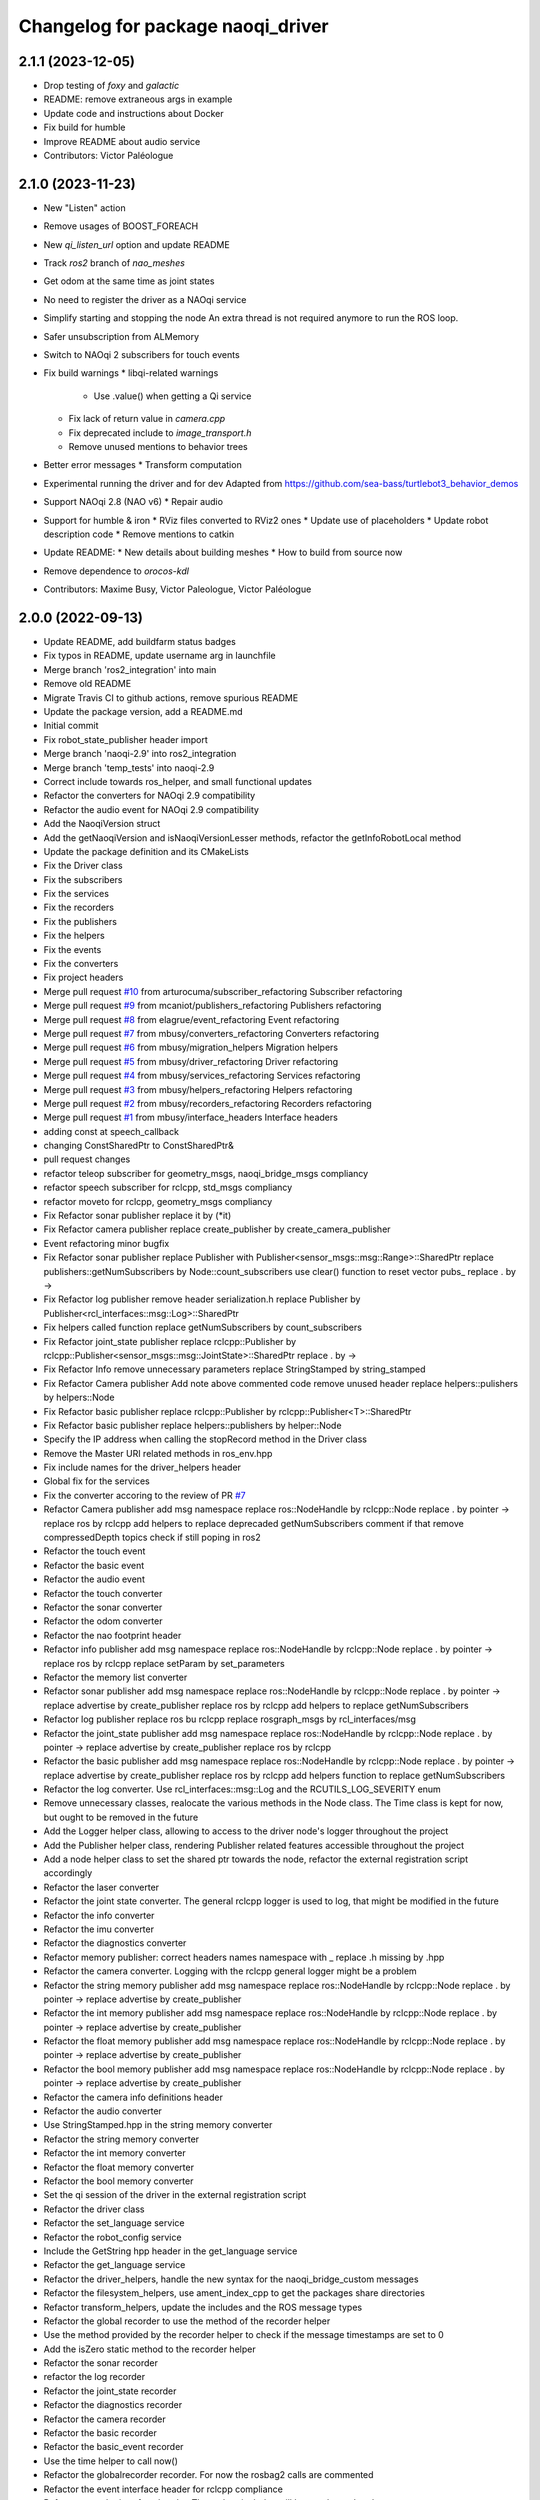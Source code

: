 ^^^^^^^^^^^^^^^^^^^^^^^^^^^^^^^^^^^^^
Changelog for package naoqi_driver
^^^^^^^^^^^^^^^^^^^^^^^^^^^^^^^^^^^^^

2.1.1 (2023-12-05)
------------------
* Drop testing of `foxy` and `galactic`
* README: remove extraneous args in example
* Update code and instructions about Docker
* Fix build for humble
* Improve README about audio service
* Contributors: Victor Paléologue

2.1.0 (2023-11-23)
------------------
* New "Listen" action
* Remove usages of BOOST_FOREACH
* New `qi_listen_url` option and update README
* Track `ros2` branch of `nao_meshes`
* Get odom at the same time as joint states
* No need to register the driver as a NAOqi service
* Simplify starting and stopping the node
  An extra thread is not required anymore to run the ROS loop.
* Safer unsubscription from ALMemory
* Switch to NAOqi 2 subscribers for touch events
* Fix build warnings
  * libqi-related warnings
    * Use .value() when getting a Qi service
  * Fix lack of return value in `camera.cpp`
  * Fix deprecated include to `image_transport.h`
  * Remove unused mentions to behavior trees
* Better error messages
  * Transform computation
* Experimental running the driver and for dev
  Adapted from https://github.com/sea-bass/turtlebot3_behavior_demos
* Support NAOqi 2.8 (NAO v6)
  * Repair audio
* Support for humble & iron
  * RViz files converted to RViz2 ones
  * Update use of placeholders
  * Update robot description code
  * Remove mentions to catkin
* Update README:
  * New details about building meshes
  * How to build from source now
* Remove dependence to `orocos-kdl`
* Contributors: Maxime Busy, Victor Paleologue, Victor Paléologue

2.0.0 (2022-09-13)
------------------
* Update README, add buildfarm status badges
* Fix typos in README, update username arg in launchfile
* Merge branch 'ros2_integration' into main
* Remove old README
* Migrate Travis CI to github actions, remove spurious README
* Update the package version, add a README.md
* Initial commit
* Fix robot_state_publisher header import
* Merge branch 'naoqi-2.9' into ros2_integration
* Merge branch 'temp_tests' into naoqi-2.9
* Correct include towards ros_helper, and small functional updates
* Refactor the converters for NAOqi 2.9 compatibility
* Refactor the audio event for NAOqi 2.9 compatibility
* Add the NaoqiVersion struct
* Add the getNaoqiVersion and isNaoqiVersionLesser methods, refactor the getInfoRobotLocal method
* Update the package definition and its CMakeLists
* Fix the Driver class
* Fix the subscribers
* Fix the services
* Fix the recorders
* Fix the publishers
* Fix the helpers
* Fix the events
* Fix the converters
* Fix project headers
* Merge pull request `#10 <https://github.com/ros-naoqi/naoqi_driver2/issues/10>`_ from arturocuma/subscriber_refactoring
  Subscriber refactoring
* Merge pull request `#9 <https://github.com/ros-naoqi/naoqi_driver2/issues/9>`_ from mcaniot/publishers_refactoring
  Publishers refactoring
* Merge pull request `#8 <https://github.com/ros-naoqi/naoqi_driver2/issues/8>`_ from elagrue/event_refactoring
  Event refactoring
* Merge pull request `#7 <https://github.com/ros-naoqi/naoqi_driver2/issues/7>`_ from mbusy/converters_refactoring
  Converters refactoring
* Merge pull request `#6 <https://github.com/ros-naoqi/naoqi_driver2/issues/6>`_ from mbusy/migration_helpers
  Migration helpers
* Merge pull request `#5 <https://github.com/ros-naoqi/naoqi_driver2/issues/5>`_ from mbusy/driver_refactoring
  Driver refactoring
* Merge pull request `#4 <https://github.com/ros-naoqi/naoqi_driver2/issues/4>`_ from mbusy/services_refactoring
  Services refactoring
* Merge pull request `#3 <https://github.com/ros-naoqi/naoqi_driver2/issues/3>`_ from mbusy/helpers_refactoring
  Helpers refactoring
* Merge pull request `#2 <https://github.com/ros-naoqi/naoqi_driver2/issues/2>`_ from mbusy/recorders_refactoring
  Recorders refactoring
* Merge pull request `#1 <https://github.com/ros-naoqi/naoqi_driver2/issues/1>`_ from mbusy/interface_headers
  Interface headers
* adding const at speech_callback
* changing ConstSharedPtr to ConstSharedPtr&
* pull request changes
* refactor teleop subscriber for geometry_msgs, naoqi_bridge_msgs compliancy
* refactor speech subscriber for rclcpp, std_msgs compliancy
* refactor moveto for rclcpp, geometry_msgs compliancy
* Fix Refactor sonar publisher
  replace it by (*it)
* Fix Refactor camera publisher
  replace create_publisher by create_camera_publisher
* Event refactoring minor bugfix
* Fix Refactor sonar publisher
  replace Publisher with Publisher<sensor_msgs::msg::Range>::SharedPtr
  replace publishers::getNumSubscribers by Node::count_subscribers
  use clear() function to reset vector pubs\_
  replace . by ->
* Fix Refactor log publisher
  remove header serialization.h
  replace Publisher by Publisher<rcl_interfaces::msg::Log>::SharedPtr
* Fix helpers called function
  replace getNumSubscribers by count_subscribers
* Fix Refactor joint_state publisher
  replace rclcpp::Publisher by rclcpp::Publisher<sensor_msgs::msg::JointState>::SharedPtr
  replace . by ->
* Fix Refactor Info
  remove unnecessary parameters
  replace StringStamped by string_stamped
* Fix Refactor Camera publisher
  Add note above commented code
  remove unused header
  replace helpers::pulishers by helpers::Node
* Fix Refactor basic publisher
  replace rclcpp::Publisher by rclcpp::Publisher<T>::SharedPtr
* Fix Refactor basic publisher
  replace helpers::publishers by helper::Node
* Specify the IP address when calling the stopRecord method in the Driver class
* Remove the Master URI related methods in ros_env.hpp
* Fix include names for the driver_helpers header
* Global fix for the services
* Fix the converter accoring to the review of PR `#7 <https://github.com/ros-naoqi/naoqi_driver2/issues/7>`_
* Refactor Camera publisher
  add msg namespace
  replace ros::NodeHandle by rclcpp::Node
  replace . by pointer ->
  replace ros by rclcpp
  add helpers to replace deprecaded getNumSubscribers
  comment if that remove compressedDepth topics check if still poping in ros2
* Refactor the touch event
* Refactor the basic event
* Refactor the audio event
* Refactor the touch converter
* Refactor the sonar converter
* Refactor the odom converter
* Refactor the nao footprint header
* Refactor info publisher
  add msg namespace
  replace ros::NodeHandle by rclcpp::Node
  replace . by pointer ->
  replace ros by rclcpp
  replace setParam by set_parameters
* Refactor the memory list converter
* Refactor sonar publisher
  add msg namespace
  replace ros::NodeHandle by rclcpp::Node
  replace . by pointer ->
  replace advertise by create_publisher
  replace ros by rclcpp
  add helpers to replace getNumSubscribers
* Refactor log publisher
  replace ros bu rclcpp
  replace rosgraph_msgs by rcl_interfaces/msg
* Refactor the joint_state publisher
  add msg namespace
  replace ros::NodeHandle by rclcpp::Node
  replace . by pointer ->
  replace advertise by create_publisher
  replace ros by rclcpp
* Refactor the basic publisher
  add msg namespace
  replace ros::NodeHandle by rclcpp::Node
  replace . by pointer ->
  replace advertise by create_publisher
  replace ros by rclcpp
  add helpers function to replace getNumSubscribers
* Refactor the log converter. Use rcl_interfaces::msg::Log and the RCUTILS_LOG_SEVERITY enum
* Remove unnecessary classes, realocate the various methods in the Node class. The Time class is kept for now, but ought to be removed in the future
* Add the Logger helper class, allowing to access to the driver node's logger throughout the project
* Add the Publisher helper class, rendering Publisher related features accessible throughout the project
* Add a node helper class to set the shared ptr towards the node, refactor the external registration script accordingly
* Refactor the laser converter
* Refactor the joint state converter. The general rclcpp logger is used to log, that might be modified in the future
* Refactor the info converter
* Refactor the imu converter
* Refactor the diagnostics converter
* Refactor memory publisher: correct headers names
  namespace with \_
  replace .h missing by .hpp
* Refactor the camera converter. Logging with the rclcpp general logger might be a problem
* Refactor the string memory publisher
  add msg namespace
  replace ros::NodeHandle by rclcpp::Node
  replace . by pointer ->
  replace advertise by create_publisher
* Refactor the int memory publisher
  add msg namespace
  replace ros::NodeHandle by rclcpp::Node
  replace . by pointer ->
  replace advertise by create_publisher
* Refactor the float memory publisher
  add msg namespace
  replace ros::NodeHandle by rclcpp::Node
  replace . by pointer ->
  replace advertise by create_publisher
* Refactor the bool memory publisher
  add msg namespace
  replace ros::NodeHandle by rclcpp::Node
  replace . by pointer ->
  replace advertise by create_publisher
* Refactor the camera info definitions header
* Refactor the audio converter
* Use StringStamped.hpp in the string memory converter
* Refactor the string memory converter
* Refactor the int memory converter
* Refactor the float memory converter
* Refactor the bool memory converter
* Set the qi session of the driver in the external registration script
* Refactor the driver class
* Refactor the set_language service
* Refactor the robot_config service
* Include the GetString hpp header in the get_language service
* Refactor the get_language service
* Refactor the driver_helpers, handle the new syntax for the naoqi_bridge_custom messages
* Refactor the filesystem_helpers, use ament_index_cpp to get the packages share directories
* Refactor transform_helpers, update the includes and the ROS message types
* Refactor the global recorder to use the  method of the recorder helper
* Use the  method provided by the recorder helper to check if the message timestamps are set to 0
* Add the isZero static method to the recorder helper
* Refactor the sonar recorder
* refactor the log recorder
* Refactor the joint_state recorder
* Refactor the diagnostics recorder
* Refactor the camera recorder
* Refactor the basic recorder
* Refactor the basic_event recorder
* Use the time helper to call now()
* Refactor the globalrecorder recorder. For now the rosbag2 calls are commented
* Refactor the event interface header for rclcpp compliance
* Refactor recorder interface header. The rosbag includes will have to be updated
* Refactor the service interface header for rclcpp compliance
* Refactor the subscriber interface header for rclcpp compliance
* Refactor converter interface header for rclcpp compliance
  ros::Node::now() might not work, to be possibly updated
* Refactor the publisher interface header for rclcpp compliance
* Relocalize the Time helper in the includes folder
* Initialize the time helper in the external registration, and add comments
* Update CMakeLists for the whole project
* Add a time helper for the project
* Update the external registration code for rclcpp compliance
* Add the DriverAuthenticator and DriverAuthenticatorFactory classes
* Add a python launchfile for ros2 launch
* Use only one CMakeLists for colcon build
* Update package.xml for ros2 compatibility
* Removing unused naoqi_env file
* Merge pull request `#132 <https://github.com/ros-naoqi/naoqi_driver2/issues/132>`_ from mbusy/robust_movebase
  Robustify moveTo
* Safer moveTo: only odom and base_footprint are accepted as references, and check if yaw is nan
* Merge pull request `#131 <https://github.com/ros-naoqi/naoqi_driver2/issues/131>`_ from ros-naoqi/testing_repo
  Update CI for melodic
* melodic not allowed to fail anymore, indigo allowed
* use testing repo
* Contributors: Arturo, Arturo Cruz, Edo, Maxime Busy, Mikael Arguedas, Pandhariix, eneuron, mbusy, mcaniot

0.5.11 (2020-01-08)
-------------------
* Merge pull request `#129 <https://github.com/ros-naoqi/naoqi_driver/issues/129>`_ from Pandhariix/melodic_compatibility
  Melodic compatibility
* Merge pull request `#126 <https://github.com/ros-naoqi/naoqi_driver/issues/126>`_ from Pandhariix/lasers_range
  Parametrizable range for Pepper's lasers
* Merge pull request `#130 <https://github.com/ros-naoqi/naoqi_driver/issues/130>`_ from Pandhariix/melodic_ci
  Adapt the README to the new CI
* Update CI, add melodic-stretch
* Adapt the README to the new CI
* Merge pull request `#128 <https://github.com/ros-naoqi/naoqi_driver/issues/128>`_ from ros-naoqi/use_ici
  use industrial_ci instead of custom CI
* send emails only for builds on master branch
  Signed-off-by: Mikael Arguedas <mikael.arguedas@gmail.com>
* use industrial_ci instead of custom CI
  Signed-off-by: Mikael Arguedas <mikael.arguedas@gmail.com>
* Remove -Werror=deprecated-declarations to compile for melodic
* Replace the joint and joint mimics boost shared pointers by urdf::JointMimicSharedPtr & urdf::JointSharedPtr
* Include iostream to avoid cout not a member of std
* Merge pull request `#127 <https://github.com/ros-naoqi/naoqi_driver/issues/127>`_ from ros-naoqi/remove_eol_lunar
  remove EOL ROS Lunar from travis config
* remove lunar from readme as well
  Signed-off-by: Mikael Arguedas <mikael.arguedas@gmail.com>
* remove EOL ROS Lunar from travis config
  Signed-off-by: Mikael Arguedas <mikael.arguedas@gmail.com>
* Parametrizable range for Pepper's lasers. Default range, 0.1 to 3.0 meters
* Merge pull request `#125 <https://github.com/ros-naoqi/naoqi_driver/issues/125>`_ from Pandhariix/indigo_ci
  Use std::numeric_limits<double>::quiet_NaN for indigo compatibility
* Merge pull request `#124 <https://github.com/ros-naoqi/naoqi_driver/issues/124>`_ from ros-naoqi/fix_orocos
  upgrade to make sure all package versions are consistent
* Replace std::nan to std::numeric_limits<double>::quiet_NaN for the indigo compatibility
* upgrade to make sure all package versions are comsistent
  Signed-off-by: Mikael Arguedas <mikael.arguedas@gmail.com>
* Merge pull request `#123 <https://github.com/ros-naoqi/naoqi_driver/issues/123>`_ from ros-naoqi/rosdep_eol
  pass rosdep eol flag
* pass rosdep eol flag
  Signed-off-by: Mikael Arguedas <mikael.arguedas@gmail.com>
* Merge pull request `#113 <https://github.com/ros-naoqi/naoqi_driver/issues/113>`_ from Pandhariix/master
  Add velocities and torques to the joint states
* Changing the maintainer
* Add velocities and torques to the joint states
* Merge pull request `#112 <https://github.com/ros-naoqi/naoqi_driver/issues/112>`_ from Pandhariix/hotfix/indigo_compilation
  Fix compilation error for indigo
* Fix compilation error for indigo
* Merge pull request `#111 <https://github.com/ros-naoqi/naoqi_driver/issues/111>`_ from Pandhariix/feature/stereo
  Feature/stereo
* Print the detected version of the robot
* Update boot_config to take into account the stereo
* Update naoqi_driver to take into account robots with stereo
* Add methods handling the camera parameters for the stereo cameras and call them in the getCameraInfo method
* Update the CameraConverter class to take the stereo into account
* Add the isDepthStereo method to the driver helpers
* Add the RGB Stereo and Depth Stereo parameters to the vision definitions
* Merge pull request `#108 <https://github.com/ros-naoqi/naoqi_driver/issues/108>`_ from kochigami/add-initializing-message
  * add naoqi_driver initialized message
  * modify the message of service and subscriber registering process
* modify message of service and subscriber registering process like others
* add naoqi_driver initialized message
* Contributors: Kanae Kochigami, Maxime Busy, Mikael Arguedas, Natalia Lyubova, Pandhariix, Séverin Lemaignan

0.5.10 (2018-02-16)
-------------------
* disable logs as default (reference `#68 <https://github.com/ros-naoqi/naoqi_driver/issues/68>`_) (`#88 <https://github.com/ros-naoqi/naoqi_driver/issues/88>`_)
* Missing tf2 include and tf2 exception type (`#103 <https://github.com/ros-naoqi/naoqi_driver/issues/103>`_)
  * Add missing include tf2_ros/buffer.h
  * Catch tf2::TransformException
* add services for get and set language (`#87 <https://github.com/ros-naoqi/naoqi_driver/issues/87>`_)
* C-style comments are not syntactically correct in JSON (`#98 <https://github.com/ros-naoqi/naoqi_driver/issues/98>`_)
  * C-style comments are not syntactically correct in JSON
* Remove Jade from Travis description (`#95 <https://github.com/ros-naoqi/naoqi_driver/issues/95>`_)
  * Remove Jade from Travis description and CI matrix
  * Correct badges according to the Travis matrix modification, and add Debian stretch badge
* Adding a maintainer
* Ci (`#94 <https://github.com/ros-naoqi/naoqi_driver/issues/94>`_)
  * Add .travis.yml
* Adding a warning for VGA resolution for depth camera (`#93 <https://github.com/ros-naoqi/naoqi_driver/issues/93>`_)
  Adding a warning for VGA resolution for depth camera
* Merge pull request `#92 <https://github.com/ros-naoqi/naoqi_driver/issues/92>`_ from Pandhariix/add_joint_limits
  Add joint limits to the diagnostics
* Start adding joints limits to the diagnostic
  Add double layered float vector converter method
  Add the joints limit map, and add the joints limits to the diagnostic message
* Update gitignore
* Fix typo in naoqi_driver.hpp
* Merge pull request `#85 <https://github.com/ros-naoqi/naoqi_driver/issues/85>`_ from PacoDu/fix_node_name_empty
  Fix node name empty related to pepper_robot issue `#35 <https://github.com/ros-naoqi/naoqi_driver/issues/35>`_
* Update naoqi_driver.cpp
  Error while merging, setPrefix removed.
* Fix node name issue `#35 <https://github.com/ros-naoqi/naoqi_driver/issues/35>`_
* Contributors: Dupont Paco, Esteve Fernandez, Kanae Kochigami, Maxime Busy, Natalia Lyubova, Paco Dupont, Shane Loretz, Surya Ambrose

0.5.9 (2016-11-08)
------------------
* -Vincent Rabaud as a maintainer, +Natalia Lyubova
* Merge pull request `#75 <https://github.com/ros-naoqi/naoqi_driver/issues/75>`_ from kochigami/rename-tactile-touch-to-head-touch
  rename tactile touch to head touch
* rename boot_config name of hand & head
* rename tactile touch to head touch
* Merge pull request `#63 <https://github.com/ros-naoqi/naoqi_driver/issues/63>`_ from kochigami/add-hand-touch-sensor-input-to-touch-programs
  Add hand touch sensor input to touch event and converters
* add hand touch sensor input to touch programs
* Merge pull request `#74 <https://github.com/ros-naoqi/naoqi_driver/issues/74>`_ from kochigami/try-depth-raw
  kRawDepthColorSpace for depth image
* Merge pull request `#36 <https://github.com/ros-naoqi/naoqi_driver/issues/36>`_ from laurent-george/adding_odom_frame
  Adding odom topic to the bridge
* fix(odom): update code based on comment in pull request
* Adding odom topic to the bridge
* Merge pull request `#72 <https://github.com/ros-naoqi/naoqi_driver/issues/72>`_ from furushchev/increase-joint-state-freq
  [share/boot_config.json] increase frequency for publishing joint_states
* [share/boot_config.json] increase frequency for publishing joint_states
* Update package.xml
* kRawDepthColorSpace for depth image
* Contributors: Kanae Kochigami, Karsten Knese, Laurent GEORGE, Mikael Arguedas, Natalia Lyubova, Vincent Rabaud, Yuki Furuta, lgeorge

0.5.8 (2016-05-19)
------------------
* Update maintainership
* Fix broken compilation with libqi-2.5 (`#67 <https://github.com/ros-naoqi/naoqi_driver/issues/67>`_)
  -std=gnu++11 is not mandatory as this flag will be added when importing libqi
  (https://github.com/ros-naoqi/libqi-release/commit/c26f57e25326c9d3447ae7113818a474994e5544).
  naoqi_driver should now work with libqi2.3 and 2.5
* Contributors: Surya Ambrose

0.5.7 (2016-02-04)
------------------
* Fix termination issues (`#62 <https://github.com/ros-naoqi/naoqi_driver/pull/62>`_)

  * Fix deadlock in audio termination
    Calling subscribe or unsubscribe while the callback is being called
    is already protected on naoqi side. So no need to protect it on the bridge
    side, this is what previously led to a deadlock.
    We only need mutex protection on configuration variable (publishing,
    recording, logging) and also make sure calling subscribe and unsubscribe
    at the same time is not possible (even though this is also protected in
    naoqi).
    Change-Id: Iae604c047046fec9e24832dd4df5017ff4ae724f
  * Do not use qi::import for retrieving naoqi_driver
    Change-Id: I1443ce10576f10ceda5041139c90a3df2e65f043
  * unsubscribe each events
  * Fix stopService being called twice
  * Do not create info converter if not necessary
  * Fix segfault on termination
* `#58 <https://github.com/ros-naoqi/naoqi_driver/pull/58>`_ is not compatible with previous version... (`#60 <https://github.com/ros-naoqi/naoqi_driver/pull/60>`_)
* Add tactile and bumper in boot_config.json  (`#59 <https://github.com/ros-naoqi/naoqi_driver/pull/59>`_)
* fix when no name space is found (`#58 <https://github.com/ros-naoqi/naoqi_driver/pull/58>`_)
* use template for TouchEventRegister
* use template class(TouchEventConverter) in conveerters/touch.{cpp,hpp}
* add touch event and converters
* Contributors: Kei Okada, Surya Ambrose, Vincent Rabaud

0.5.6 (2015-12-27)
------------------
* register audio_enabled only when audio is set enabled
* launch/naoqi_driver.launch : support nao_port
* fixing body temperature for Romeo
* missing romeo.urdf
* update to the latest URDF
* call startPublishing instaed of set true to publish_enabled\_
* update to the latest urdf
* add subscribers/speech.cpp
* converters/joint_state.cpp: support mimic joint tf publisher
* Contributors: Karsten Knese, Kei Okada, Surya Ambrose, Vincent Rabaud, nlyubova

0.5.5 (2015-08-27)
------------------
* fix correct loading of urdf
* Contributors: Karsten Knese

0.5.4 (2015-08-27)
------------------
* remove useless include
* add V Rabaud as a maintainer
* Contributors: Vincent Rabaud

0.5.3 (2015-08-26)
------------------
* fix: advertise service in global ns
* Contributors: Karsten Knese

0.5.2 (2015-08-26)
------------------
* build and run dependency v004 for bridge msgs
* fill robot config data
* implement robot config service call
* change to latest robotinfo msg
* add sessionptr to service
* fill the service to get the robot info
* Merge pull request `#38 <https://github.com/ros-naoqi/naoqi_driver/issues/38>`_ from antegallya/patch-1
  Fix repo url in install.rst
* Fix repo url in install.rst
* Merge pull request `#37 <https://github.com/ros-naoqi/naoqi_driver/issues/37>`_ from antegallya/patch-1
  Fix a code-block in install.rst
* Fix a code-block in install.rst
* rename service topic to ros standard
* add license declaration
* add support for ros services
* update doc
* enhance error message in camera converter
* naoqi_driver_node is an executable not a library
* Contributors: Karsten Knese, Pierre Hauweele, Vincent Rabaud

0.5.1 (2015-08-11)
------------------
* rename dump_enabled to log_enabled
* introduce prefix to naoqi driver c'tor
* switch to boost program options
* do not set the log level if it has not changed
* get a more generic way of setting the log level
* publish to diagnostics as it should be
* respect the ROS log level
* cleanup main
* update rviz configuration
* extend teleop for set_angles
* exclude driver helper to cpp for one-call only
* cleanup battery diagnostics
* remove max velocity
* Merge pull request `#30 <https://github.com/ros-naoqi/naoqi_driver/issues/30>`_ from laurent-george/patch-1
  fix git repo url
* fix git repo url
  it's a _ not a -
* change doc for renaming to naoqi driver
* renamed files for naoqi_driver
* update doc to correct renaming
* update doc to correct renaming
* add stiffness and fix battery status
* Contributors: George Laurent, Karsten Knese, Vincent Rabaud

* remove legacy code
* fix typo in package.xml
* rename package to naoqi_driver
* remove alrosbridge prefix and cleanup
* fix typo in cmakelist
* Fixes for c++11
* remove naoqi_msgs includes
* fix for correct header include of msgs
* remove deprecation warning
* Contributors: Guillaume JACOB, Karsten Knese, Vincent Rabaud

0.1.2 (2015-07-15)
------------------
* update start doc for v1.2
* lower default values for camera
* add bottom camera
* create launch file for running rosbridge
* remove ros args from cmdline
* nao basefootprint
* remove ros args
* main:  support 2nd argument as network interface
* ros_env.hpp write error message when network interface is not found
* include install instructions for ROS
* Contributors: Karsten Knese, Kei Okada, Vincent Rabaud

0.1.1 (2015-06-25)
------------------
* update the Pepper URDF
* add optical frame
* Contributors: Karsten Knese, Vincent Rabaud

0.1.0 (2015-06-18)
------------------
* devel-space compatibility
* move application files to app folder
* Add methods to remove bags presents on folder
* Add an helper function to check size taken by bags
* Add an helper function to check presents bags on folder
* rename urdf
* add romeo.urdf
* update and rename files to be consistent with description
* update doc for rosrun
* updated roscore option in doc
* remove test folder
* Contributors: Karsten Knese, Marine CHAMOUX, Vincent Rabaud

0.0.7 (2015-06-02)
------------------
* correct filepath lookup for catkin and qibuild
* hotfix: do not cast 'getenv' return to string when it's null
* hotfix: allow to register correctly a converter on the fly
* Contributors: Karsten Knese, Marine CHAMOUX, zygopter

0.0.6 (2015-05-28)
------------------
* add install rule for the module file
* Contributors: Vincent Rabaud

0.0.5 (2015-05-24)
------------------
* clean seperation between catkin and qibuild
* adjust sdk prefixes with cmake_prefix
* fix devel problems and rename lib
* set sdk prefix to devel space
* add a file to register a NAOqi module
* Contributors: Karsten Knese, Vincent Rabaud

0.0.4 (2015-05-17 22:48)
------------------------
* get code to compile with catkin
* Contributors: Vincent Rabaud

0.0.3 (2015-05-17 21:22)
------------------------
* get code to compile with catkin
* Contributors: Vincent Rabaud

0.0.2 (2015-05-17 14:08)
------------------------
* bump version
* get code to compile with catkin
* bugfix: cyclic buffer for log
* bugfix: apply config file
* replace tf helpers with tf2
* remove legacy code
* introduce a config json format for configuring converters
* Merge pull request `#7 <https://github.com/ros-naoqi/alrosbridge/issues/7>`_ from zygopter/master
  Bufferize & minidump event converters (as audio)
* Hotfix: Put throwing function inside the try/catch
* Hotfix: use set_capacity instead of resize for circular buffer
* Hotfix: allow to record event converters in 'startRecordingConverters'
* Hotfix: put checker condition to true when record is started
* Better synchronazation of data for minidump
* Use a circular buffer instead of a simple list for optimization
* Add beggining time of minidump call for event synchronization
* Hotfix: block buffer writing to have synchronized data in minidump
* Hotfix: resize correctly the buffer when changing the duration
* Remove spamming logs
* Hotfix: set buffer duration for event converters
* Add prefix name for ROSBag in minidump
* Be able to write the event converter's buffer in miniDump
* Be able to bufferize event converters
* remove while loop in startConverter&miniDump
* Merge branch 'devel' (early part)
  Conflicts:
  src/alrosbridge.cpp
* introduce time lapse measure
* configuration booleans for default pub
* try lock for write_mutex
* Merge pull request `#6 <https://github.com/ros-naoqi/alrosbridge/issues/6>`_ from zygopter/master
  Correct Buffersize calculation
* Use a static const variable instead of a #define
* Add a getter method for buffer duration
* Set a global variable for default buffer duration
* Hotfix: set correct size for buffer
* Allow to start the application automatically
* Merge pull request `#5 <https://github.com/ros-naoqi/alrosbridge/issues/5>`_ from zygopter/master
  hotfix: bad path for header in test
* hotfix: bad path for header in test
* Merge pull request `#4 <https://github.com/ros-naoqi/alrosbridge/issues/4>`_ from zygopter/master
  Refactoring of audio converter to manage publishing & recording
* Merge pull request `#3 <https://github.com/ros-naoqi/alrosbridge/issues/3>`_ from GuillaumeJacob/master
  fix cameraInfo for infrared camera
* Refactor audio converter to manage to record it
* Rename event class and move to event folder
  Delete unused files
* Split reset function into publisher & recorder for events
* fix cameraInfo for infrared camera
* Merge pull request `#2 <https://github.com/ros-naoqi/alrosbridge/issues/2>`_ from Karsten1987/master
  no roscore dependency for recording
* Merge pull request `#1 <https://github.com/ros-naoqi/alrosbridge/issues/1>`_ from zygopter/master
  Update documentation for installation
* Change 'git clone' by 'qisrc add' to download & reference projects in qibuild
* hotfix: setting timestamp
* trigger init function also with given roscore ip
* api change: start rosloop without rosmaster initialization
* exclude TransformBroadcaster into a shared_ptr
  this allows to create a joint state publisher without a need to create a
  nodehandle
* Add missing dependency in install.rst
* take rostime.now for camera to sync with other publisher
* Fix wrong project name in rst configuration file
* Add gitignore file
* remove console bridge dependency
* Initial commit
* Add link from rst doc to doxygen doc
* Update Doxyfile
* README points to the doc URL
* Use RST instead of markdown
* Doc test
* add support for Doxygen
* add instructions on how to build the docs
* fix: correct licence agreement
* adjust camera msg timestamp to alimage timestamp
* change colorspace to rgb8 for front camera
* Merge branch 'master' into 'master'
  Master
* add color for better understanding
* bugfix on run script for linux64
* Add dependency for linux64
* Add qicli call function to choose converters for minidump
* Change message output for minidump and stop record
* support for IR camera
* hotfix: stabilize publisher frequence
* give the master ip directly via commandline args
* Fix doc line
* Prepare files for doxygen documentation
* Move test includes into test/ (so they are not considered by doxygen)
* Merge branch 'master' into 'master'
  Master
* Factorize the code to retrieve anyvalues
* Hotfix: register callback to bufferize for memory converters
* Add test for minidump
* Add a setter function to choose the ROSbag duration for minidump
* Merge branch 'doc' into 'master'
  Doc
* Merge branch 'master' into 'master'
  Master
* Hotfix: catch exception when key does not exist in ALMemory && return boolean
* Doc fix
* Add links to go back to main menu
* Final touch
* Add topics page
* Add troubleshooting, next step and other usage pages
* Fix wrong definition of getMasterURI in api.rst
* Small fixes
* Add API page
* Add getting started page
* Create the index, add the howto install page
* Simplify README.rst, and point to the doc/ folder
* Avoid segfault if a value retrieval fails
* Merge branch 'compilation_fix' into 'master'
  Compilation fix
* Fix compilation issue after toolchain update
* Merge branch 'mc/event' into 'master'
  Mc/event
* Move 'getDataType' function to helpers.hpp
* Support no usage of ALValue
* support new recorder API
* remove useless debbug logs
* Switch in respect to data type of event
* Improve life functionement of event registration
* Refactor test due to library changes
* Check if the process is started
* Add a qicli function to register a memory converter
* Add mutexes in EventRegister
* Add a generic virtual class for event converter
* Add privacy to internal functions && delete test function
* Add test for new event ros bridge
* New class to deal with memory events
* Merge branch 'mc/devel' into 'master'
  Mc/devel
* Use optional custom frequency for buffer data
* Fix test
* Add qicli call function to write a ROSbag with the last 10s data buffer
* Register LOG callback to 'bufferize' recorder's function
* recorder: Add function to write buffer in a ROSbag
* recorder: Add bufferize function for camera & new buffer frequency argument in constructor
* recorder: Add a function to bufferize converter's data over the last 10 sec
* recorder: Add frequency argument in recorder reset function
* recorder: Check if vector is empty before writing a TF message on ROSbag
* recorder: Check message timestamp to write it on ROSbag
* Change message type for Info converter
* unixify the README file
* Get rid of the qimessaging warning
* Update alvisiondefinitions.h with latest available doc (this fix `#31 <https://github.com/ros-naoqi/alrosbridge/issues/31>`_)
* Remove useless comment
* Add security when getting image (in case no image is retrieved)
* Merge branch 'sa/no_alvalue' into 'master'
  Sa/no alvalue
* Remove undesirable dependency
* Do not use ALValue when guessing memory key type anymore
* Do not use ALValue when retrieving memory list anymore
* Fix indexing error
* Do not use ALValue when retrieving audio anymore
* Do not use ALValue anymore to retrieve the cameras
* Merge branch 'mc/devel' into 'master'
  Mc/devel
* recorder: be consistent between publisher topic & recorder topic
* Remove useless files (issue `#28 <https://github.com/ros-naoqi/alrosbridge/issues/28>`_)
* remove alvalue includes
* use proper string conversion
* Fix `#29 <https://github.com/ros-naoqi/alrosbridge/issues/29>`_: wrong rviz config for nao
* Merge branch 'sa/devel' into 'master'
  Sa/devel
* Audio converter (never stops)
* Merge branch 'mc/devel' into 'master'
  Mc/devel
* Update README
* Add timestamp in memory list message
* Update README.rst to add explanations on converters/recording
* Merge branch 'sa/info' into 'master'
  Sa/info
* Make the info publisher set the robot_description
* Reset the list of publishers when resetting sonar publisher node
* Useless calls
* Normalize log publisher init
* Merge branch 'sa/recorder_cleanup' into 'master'
  Sa/recorder cleanup
* Recorder clean up
* Merge branch 'mc/devel' into 'master'
  Mc/devel
* Catch error when getting typed data from ALMemory in all converters
* Catch error when getting typed data from ALMemory in Info & MemoryBoolConverter
* Merge branch 'mc/devel' into 'master'
  Mc/devel
* hotfix: delete float publisher from CMakeList
* Fix test compilation
* Merge branch 'sa/pub_cleanup' into 'master'
  Sa/pub cleanup
  I know it is scary, but this actually reduces the code a lot and it still works.
* Remane BasePublisher in BasicPublisher
* Big cleanup of publishers (next)
* Big cleanup of publishers
* Merge branch 'mc/devel' into 'master'
  Mc/devel
* hotfix: use toolchain custom ros msgs include
* Fix CMakeList.txt
* Remove include files (integrated in the toolchain)
* Info conv/pub/rec
* Merge branch 'sa/diagnostics_recorder' into 'master'
  Sa/diagnostics recorder
* Add diagnostics recorder
* Merge branch 'sa/diagnostics_converter_and_fix' into 'master'
  Sa/diagnostics converter and fix
* Remove useless include
* Remove useless call to reset
* Add diagnostics converter/publisher
* Fix naming error
* remove alvalue dependencies
  still exist in camera
* Merge branch 'sa/include' into 'master'
  Sa/include
  Remove useless includes, reorganize them all
* Remove useless include in main src, move the others to minimize their scope
* Remove useless include in converter, move the others to minimize their scope
* Remove useless include in tool, move the others to minimize their scope
* Remove useless include in publisher, move the others to minimize their scope
* Remove useless include in recorder, move the others to minimize their scope
* Cleaning: remove useless include in subscribers
* Prettify #include in subscribers
* Prettify the #include in recorders
* Prettify the #include in publishers
* Prettify the #include in converters
* Merge branch 'sa/setMasterUri' into 'master'
  Sa/set master uri
* Move getRobotDescription into tools/
* Set /robot_description when setting Master URI
* Make JS Converter non-dependent from the Node handle
* Reset tf broadcaster when JS publisher is reset
* Only register new converters if required
* Better mutex and proper stop of the ROS loop when changing master URI
* Merge branch 'mc/devel' into 'master'
  Mc/devel
* Update README.rst for function 'registerMemoryConverter' changes
* Add bool msg for memory converter
* Add namespace for DataType enum
* Update README.rst to add new API function
* Add templated function to register memory converter
* delete naoqi_bridge messages
* Add function to get data type from memory_key && add frequency argument
* Only publish/record msgs when the memory data is valid
* Use specific stamped msg for memory converters
* Return max() when there is no data in ALMemory
* Add new API function 'registerMemoryConverter'
* add test for register memory key converter
* add enum for memory data type
* add converters for int/float/string memory key
* Merge branch 'sa/conv_pub_rec_sub_factorize' into 'master'
  Factorization of conv/pub/rec/sub init
  Put everything that is required to properly initialize sub/pub/rec/conv elements in the corresponding register function
* Remove useless init function
* Move call to sub.reset
* Factorize registration code
* Factorize recorder reset
* Factorize publisher reset
* Remove new memory converters initialization (useless now)
* Factorize conv.reset() in registerConverter()
* Init the converters as soon as they are registered
* Merge branch 'mc/recorder' into 'master'
  Mc/recorder
* hotfix: check first list of topics to open a bag only if at least one topic is available
* Merge branch 'devel' into 'master'
  Devel
* Merge branch 'documentation' into 'devel'
  Documentation
* Update README
* Merge branch 'sa/hotfix' into 'master'
  Sa/hotfix
* Change module name in Documentation
* Rename alros_bin to alrosbridge_bin in run.sh
* Add API description in README
* Merge branch 'devel'
  Conflicts:
  include/alrosbridge/alrosbridge.hpp
  manifest.xml
  src/alrosbridge.cpp
* rename alsrosconverter to alrosbridge
* Merge branch 'sa/mem_list_improvement' into 'devel'
  Sa/mem list improvement
* Accept bool ALValue (convert them in Int)
* Merge branch 'mc/recorder' into 'devel'
  Mc/recorder
* Rename API function to be consistant
* Merge branch 'mc/recorder' into 'devel'
  Mc/recorder
* Rename API function 'startRecordTopics' to 'startRecordConverters'
  Conflicts:
  src/alrosbridge.cpp
* Merge branch 'sa/mem_list_doc' into 'devel'
  Sa/mem list doc
* Add doc in README about mem key list publication
* hotfix :-)
* Merge branch 'sa/list_of_mem_keys' into 'devel'
  Sa/list of mem keys
* Parse the JSON file containing the mem key list and give it to the converter
* Safely return from addMemoryConverters if node handle is not initialized
* Add a recorder for the list of memory keys
* Publish the memory list
* Instanciate a memory list converter (file parsing mocked up)
* Fix reset message at each cycle
* Fix string in message creation in converter
* Add memory list publisher
* Memory list converter
* Add new naoqi messages to manage memory values list
* Add new API method addMemoryConverters (does not do anything for now)
* Re-establish the truth
* Avoid warning message from qimessaging spam
* Merge branch 'mc/devel' into 'devel'
  Mc/devel
* Recorder: rename topics in ROSbag as publishers rostopic
* Merge branch 'mc/devel' into 'devel'
  Mc/devel
* Recorder: add sonar and laser
* Update package version
* Merge branch 'sa/new_concept' into 'devel'
  Sa/new concept
* Merge branch 'sa/concept_test' into 'devel'
  Testing the change of concept
* Change concept to store shared_ptr instead of objects themselves
* Change converters constructors to allow construction through make_shared
* Test new concept style
* merge commit
* rviz config with laser and sonar
* hotfix: no callall for empty action vector
* sonar support
* Merge branch 'mc/devel' into 'devel'
  Mc/devel
* remove unused functions from converter concept
* Recorder: use colors defined in tools
* Recorder: add coloured logs for recording functions
* Recorder: implement startRecordtopics API function
* Merge branch 'mc/devel' into 'devel'
  Mc/devel
* Return a string in stopRecord function
* hotfix: hidden improvement
* Change converter's name
* Add 2 getters for converter's name and subscribed publisher's name
* Merge branch 'sa/devel' into 'devel'
  Sa/devel
  Small fixes
* No laser for Nao
* Fix spelling mistake
* Remove old calls to publishers replaced by converters
* Merge branch 'sa/devel' into 'devel'
  IMU recorder
* Merge branch 'hotfix' into 'devel'
  Hotfix
* hotfix: check current path to add it to the bag name
* Remove useless inclusion (already included in another header)
* Add Imu recorder to the bridge
* IMU recorder
* Remove useless ";"
* Merge branch 'mc/devel' into 'devel'
  Mc/devel
* Proper way to get relative share folder path && always reload description from file
* bugfix: initialize tf_buffer before converter
* odometry
* Merge branch 'bug26/bagpath' into 'devel'
  Bug26/bagpath
* Fix `#26 <https://github.com/ros-naoqi/alrosbridge/issues/26>`_: Use an absolute path to store the bag
* Merge branch 'sa/devel' into 'devel'
  Fix `#25 <https://github.com/ros-naoqi/alrosbridge/issues/25>`_
* Fix `#25 <https://github.com/ros-naoqi/alrosbridge/issues/25>`_: log spam due to implicit conversion from ALValue to float vector
* Merge branch 'sa/dev' into 'devel'
  Sa/dev
* Add IMU_base for Pepper
* Rename IMU in IMU_torso
* Do not start depth camera if using a Nao
* Converter and publisher for IMU
* Merge branch 'mc/devel' into 'devel'
  Mc/devel
* Delete spamming logs
* Merge branch 'mc/devel' into 'devel'
  Mc/devel
* hotfix: install share folder for runtime loading
* hotfix: Check if sleep time is positive
  initially the pubs are not scheduled in the future
  so the time to sleep can be negative, which resolves in infinity
  Conflicts:
  src/alrosbridge.cpp
* recorder: first check if rosbag is open before writing
* hotfix: install share folder for runtime loading
* hotfix: Check if sleep time is positive
  initially the pubs are not scheduled in the future
  so the time to sleep can be negative, which resolves in infinity
* Update README.rst
* Merge branch 'sa/dev' into 'devel'
  Sa/dev
  Some small fixes
* Merge branch 'master' into 'master'
  Master
* rename 'start/stop' into 'startPublishing/stopPublishing'
* Update README.rst
* Update README.rst to have it without building it
* Factorize isSubscribed function
  Conflicts:
  src/publishers/info.hpp
  src/publishers/laser.hpp
  src/publishers/publisher_base.hpp
* Avoid useless copy
* Remove useless ;
* Package project into an app c++
* correct camera info frames and publisher
* first version of record and publish via callback
* sonar converter
* laser converter
* Merge branch 'mc/devel' into 'devel'
  Mc/devel
* recorder: bugfix `#24 <https://github.com/ros-naoqi/alrosbridge/issues/24>`_ recorder base class does not implement all functions
* Package project into an app c++
* Merge branch 'mc/devel' into 'devel'
  Mc/devel
* recorder: add tests for new recorder's API
* recorder: implement data recording in main class
  Conflicts:
  src/alrosbridge.cpp
* recorder: add methods in 'converter' to know if recording is enabling for a converter instance
* recorder: add concrete recorder instances for each converters
* recorder: add a recorder concept class to instanciate concrete recorders
* Merge branch 'devel' of gitlab.aldebaran.lan:kknese/alrosconverter into mc/devel
  Conflicts:
  CMakeLists.txt
  include/alrosbridge/alrosbridge.hpp
  src/alrosbridge.cpp
  src/publishers/joint_state.cpp
  src/publishers/joint_state.hpp
  test/recorder_test.cpp
* camera and joint states
* camera converter callback
* camera converter callback
* test converters
* refactoring cleanup
* recorder namespace
* recorder: add a new instanciation of 'write' method for vector<geometry_msgs::TransformStamped> messages
* recorder: clean test recording in alrosbridge.cpp
* Revert "Recorder: clean recorder files from master branch"
  This reverts commit 00f2d313b96308f2256dc001af9766d3f417578d.
  Conflicts:
  include/alrosbridge/alrosbridge.hpp
* Revert "Recorder: remove unuseful dependency"
  This reverts commit 4f0e7e677ca241c0d45aa053b4fe3e6cb150c0d2.
* Stop publishing thread before removing the publishers and subscribers
  Conflicts:
  src/alrosbridge.cpp
* Register callback on qi::application::atStop to handle variable's destruction before run() returns
* demo config
* Merge branch 'master' into 'master'
  Master
* Stop publishing thread before removing the publishers and subscribers
* Register callback on qi::application::atStop to handle variable's destruction before run() returns
* camera converter
* initial refactoring, moving files, changing baseclass
* get moveto to be asynchronous
* replace tf listeners by a shared tf buffer
* Merge branch 'master' into 'master'
  Master
* Recorder: remove unuseful dependency
* Recorder: clean recorder files from master branch
* Recorder: Add public method to record by topics
* Recorder: Renaming in recorder & test recording by topics
* get moveto to be asynchronous
* replace tf listeners by a shared tf buffer
* rm consolebridge dependency
* rm consolebridge dependency
* Merge branch 'sambrose/master' into 'master'
  Sambrose/master
  Some small fixes to avoid segfault or nasty stuff when leaving the program.
* Avoid segfault if setting the master URI, but no task is scheduled
* Do not use unlock, scope the mutex
* Avoid segfault when quiting without having set a Master URI
* add refactoring test
* first test for callback refactor
* Merge branch 'master' into 'master'
  Master
* Recorder: Add time to bag name
* Recorder: Add a basic test for recorder class
* Recorder: First draft of a ROSbag recorder API
* use latest urdf file
* cleaner NAO - Pepper separation in Publisher registration
* remove useless checks as we can now support proper latching
* properly schedule publishers in case of ROS_MASTER_URI reset.
* add boost callback test
* basefootprint publisher for nao
  add nao_joint_states.cpp
* fix time stamp
* add pepper rviz config file
* exclude odometry from joint_state_publisher
* Merge branch 'sambrose/master' into 'master'
  Automatically deploy ros from toolchain
  Hey !
  This is a very small MR to:
  1) Test the MR behavior when using branches on the same project
  2) To share my great progress: allow the ros toolchain to be deployed to the robot just by adding a word :D
  Hope you will like it ^^
* Add ros dependency to qiproject
  This will automatically deploy ros package on the robot when using
  qibuild deploy
* Merge branch 'master' into 'master'
  Master
  Fix issue `#11 <https://github.com/ros-naoqi/alrosbridge/issues/11>`_
  - Correct frame transform in moveto
  - Add correct yaw orientation to moveto command
* Correct tf2 time lookup in moveto && Add orientation to moveto command
* add NAO rviz config file
* bugfix: publish correct depth_camera encoding
* reduce default CPU usage by not using a tf2 listener if no subscriber
* Do not advertise compressed depth topics for non depth images
  This fixes `#3 <https://github.com/ros-naoqi/alrosbridge/issues/3>`_
* remove verbosity in laser
* check against AL::kDepthCamera instead of 2
* use camera with correct frequency
  removes hardcoded 20
* bugfix: correct parent path
* Merge branch 'master' of gitlab.aldebaran.lan:kknese/alrosconverter
* load urdf from file if no rosparam
* start depth camera only on pepper
* Merge branch 'update_doc' into 'master'
  Update doc
* Moving section compiling into Getting started.
  It is easier to read the documentation this way: In getting start it's
  straightforward no need to go to end of page to understand how to install the
  ros bridge.
* fix correct robot id
* fix runtime problem
* update the todos
* switch to tf2
* first import of the current naoqi msgs
* add a basic way of importing messages and having them be part of our headers
* update README
* clean msg folder
* update doc for Android and misc clean-ups
* add a method to set the netowork interface too
* add proper timestamps for the images / camera info
* Revert "remove a memory copy for images"
  This reverts commit 72b02187b48bafcfdee7eaa889d0b185bec57793.
* Merge branch 'master' of gitlab.aldebaran.lan:kknese/alrosconverter
  Conflicts:
  CMakeLists.txt
  src/alrosbridge.cpp
* 2d nav goal (rviz) moveto support
* better handling of potential log explosion
* add a log bridge
* fix abusive rate for info
* Merge branch 'master' of gitlab.aldebaran.lan:kknese/alrosconverter
  Conflicts:
  CMakeLists.txt
* support for teleop subscriber
* quickfix: return correct robot string
* add the first draft of an info module
* fix compilation
* Merge branch 'master' of gitlab.aldebaran.lan:kknese/alrosconverter
* quickfix: return correct robot name
* quickfix: remove whitespaces in string compare
* fix crashes when resetting the master URI
* properly call the subscribe/unsusbcribe methods for sonar
* increase laser frequency to 10hz
* limit laser range to 1.5 to eliminate noise
* correct odometry frame
* motion twist subscriber
* fix camera frames so that they are the optical frame
* use a proper raw topic
* only publish lasers when on Pepper
* add a sonar publisher
* add a way to know the ID of the robot and unify publisher constructors
* add a bit more specs
* clean reset logging
* remove a memory copy for images
* disabled verbosity in lasers
* unregister properly from VideoDevice when quitting or resetting
* initial support for laser scan
* Merge branch 'master' of gitlab.aldebaran.lan:kknese/alrosconverter
  Conflicts:
  src/publishers/camera.cpp
* publish odom frame
* expose name in print statement
* fix overlap of camera_infos
* use proper image_Transport API and show loadable plugins
* fix install of package with latest qibuild
* update docs
* first draft of diagnostics
  A proper solution would publish al ldiagnostics at different
  rates and use an aggregator as usually done.
  We will check with the CPU usage whether this is possible
* Merge branch 'camera_info'
  Conflicts:
  src/publishers/camera.cpp
  src/publishers/camera.hpp
* Merge branch 'master' of gitlab.aldebaran.lan:kknese/alrosconverter
* minimize the memory copies for the image
* Merge branch 'master' of gitlab.aldebaran.lan:kknese/alrosconverter
  Conflicts:
  include/alrosbridge/alrosbridge.hpp
  src/alrosbridge.cpp
* implement depth image with camera info
* quickfix: resolve segfault in schedule publisher
  hint: prevent a re-alloc of memory in all_publisher variable since this leads to invalid pointer
* const pointer implementation
* fix a crash with undefined pointer
* use the create_module macro as it should be
* update docs
* Merge branch 'master' of gitlab.aldebaran.lan:kknese/alrosconverter
  Conflicts:
  include/alrosbridge/alrosbridge.hpp
  include/alrosbridge/publisher/publisher.hpp
* add license and public interface doc
* add license and public interface doc
* rename project name to alrosbridge
* rename external service entry point
* remove legacy code
* quickfix: change CMake for filechange
* enable all default publisher
* renamend autoload entry point
* remove constructor with nodehandle parameter
* expose public interface headers in include folder
* Merge branch 'master' of gitlab.aldebaran.lan:kknese/alrosconverter
* small cleanups
* Merge branch 'master' of gitlab.aldebaran.lan:kknese/alrosconverter
* Merge branch 'master' into 'master'
  clean base classes
  This will be useful for diagnostics too: I don't want to implement yet another base class there.
* cleanup: remove unused interface
* clean base classes
* quick fix: enable publishing in alrosbridge
* Merge branch 'master' into 'master'
  allow for different publisher frequencies
* allow for different publisher frequencies
* Merge branch 'camera_publisher'
* remove constructor with nodehandle
  no reset by initialization
* bugfix: single reset/init point
* remove verbosity in publishing
* added a bgr8 front camera publisher
* add precisions about topics
* update doc
* update documentation
* Merge branch 'master' of gitlab.aldebaran.lan:kknese/alrosconverter
* update README
* trigger ros-init without siginthandler
* add basic doc
* basic naoqi2 module with start/stop publising
  has a minor bug of destroying the module
* main.cpp for external binary execution
* exclude naoqi autoload registration
* implement operator==()
* introduce crtp
* send dynamic float array for benchmark
* updated readme
* Merge branch 'master' of gitlab.aldebaran.lan:kknese/alrosconverter
* add robot state publisher in code
* publishing joint states in global namespace
* add test_primitives
* add naoqi agnostic ros code for benchmarking
* add another TODO
* update README
* Merge branch 'master' of gitlab.aldebaran.lan:kknese/alrosconverter
* code cleanup
* exclude static ros function in ros_env.hpp
* added joint_state_publisher
* increase publish rate to 15
* use linux64 toolchain pkg for local compile
* add a README file
* basic bridge example for int and strings
* basic publisher example (string, int)
* support for multiple publishers
* base structure of bridge concept
* adding simple publisher
* initial commit
* Contributors: Guillaume JACOB, Karsten KNESE, Karsten Knese, Laurent GEORGE, Marine CHAMOUX, Surya AMBROSE, Surya Ambrose, Vincent Rabaud, sambrose, zygopter
